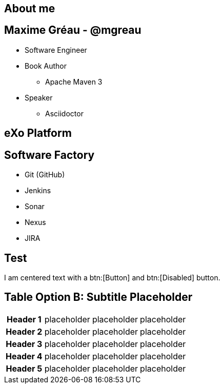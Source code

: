 // A propos moi + eXo + SWF
[.closing.segue.badge-right]
== About me

== Maxime Gréau - @mgreau
* Software Engineer 
* Book Author
** Apache Maven 3
* Speaker
** Asciidoctor

[.closing.segue.badge-right]
== eXo Platform


== Software Factory

* Git (GitHub)
* Jenkins
* Sonar
* Nexus
* JIRA

== Test 

[.text-center]
--
[pass,subs=normal]
I am centered text with a btn:[Button] and [.disabled]#btn:[Disabled]# button.
--

== Table Option B: Subtitle Placeholder
[.pivot.spread%autowidth,cols=4]
|===
h|Header 1 |placeholder v|placeholder |placeholder
h|Header 2 |placeholder  |placeholder |placeholder
h|Header 3 |placeholder  |placeholder |placeholder
h|Header 4 |placeholder  |placeholder |placeholder
h|Header 5 |placeholder  |placeholder |placeholder
|===